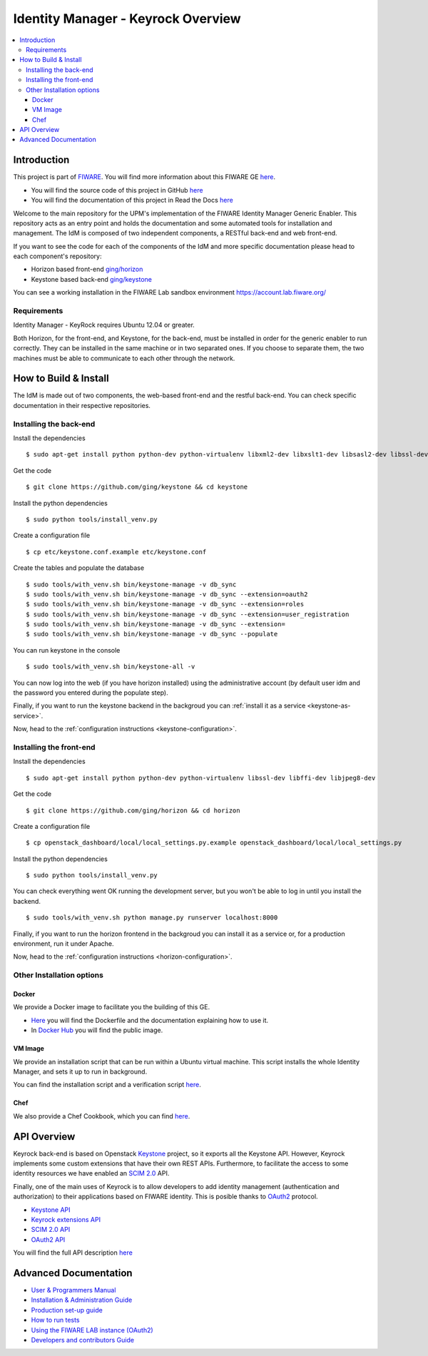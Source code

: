 ***********************************
Identity Manager - Keyrock Overview
***********************************

.. contents::
   :local:
   :depth: 3

.. _introduction:

Introduction
============

This project is part of `FIWARE <http://fiware.org>`__. You will find
more information about this FIWARE GE
`here <http://catalogue.fiware.org/enablers/identity-management-keyrock>`__.

-  You will find the source code of this project in GitHub `here <https://github.com/ging/fiware-idm>`__
-  You will find the documentation of this project in Read the Docs `here <http://fiware-idm.readthedocs.org/>`__

Welcome to the main repository for the UPM's implementation of the
FIWARE Identity Manager Generic Enabler. This repository acts as an
entry point and holds the documentation and some automated tools for
installation and management. The IdM is composed of two independent
components, a RESTful back-end and web front-end.

If you want to see the
code for each of the components of the IdM and more specific
documentation please head to each component's repository:

-  Horizon based front-end `ging/horizon <https://github.com/ging/horizon>`__
-  Keystone based back-end `ging/keystone <https://github.com/ging/keystone>`__

You can see a working installation in the FIWARE Lab sandbox environment
https://account.lab.fiware.org/

.. begin-requirements

Requirements
------------

Identity Manager - KeyRock requires Ubuntu 12.04 or greater.

Both Horizon, for the front-end, and Keystone, for the back-end, must be
installed in order for the generic enabler to run correctly. They can be installed
in the same machine or in two separated ones. If you choose to separate them, the
two machines must be able to communicate to each other through the network.

.. end-requirements

.. _build:

How to Build & Install
======================

The IdM is made out of two components, the web-based front-end and the
restful back-end. You can check specific documentation in their respective repositories.


Installing the back-end
-----------------------

.. begin-keystone-installation

Install the dependencies

::

    $ sudo apt-get install python python-dev python-virtualenv libxml2-dev libxslt1-dev libsasl2-dev libssl-dev libldap2-dev libffi-dev libsqlite3-dev libmysqlclient-dev python-mysqldb


Get the code

:: 

    $ git clone https://github.com/ging/keystone && cd keystone
  

Install the python dependencies

::

  $ sudo python tools/install_venv.py


Create a configuration file

::

  $ cp etc/keystone.conf.example etc/keystone.conf

Create the tables and populate the database

.. begin-database

::
    
    $ sudo tools/with_venv.sh bin/keystone-manage -v db_sync
    $ sudo tools/with_venv.sh bin/keystone-manage -v db_sync --extension=oauth2
    $ sudo tools/with_venv.sh bin/keystone-manage -v db_sync --extension=roles
    $ sudo tools/with_venv.sh bin/keystone-manage -v db_sync --extension=user_registration
    $ sudo tools/with_venv.sh bin/keystone-manage -v db_sync --extension=
    $ sudo tools/with_venv.sh bin/keystone-manage -v db_sync --populate

.. end-database

You can run keystone in the console

::

  $ sudo tools/with_venv.sh bin/keystone-all -v


You can now log into the web (if you have horizon installed) using the administrative account (by
default user idm and the password you entered during the populate step).

Finally, if you want to run the keystone backend in the backgroud you
can :ref:`install it as a service <keystone-as-service>`.

.. end-keystone-installation

Now, head to the :ref:`configuration instructions <keystone-configuration>`.

Installing the front-end
------------------------

.. begin-horizon-installation

Install the dependencies

::

    $ sudo apt-get install python python-dev python-virtualenv libssl-dev libffi-dev libjpeg8-dev


Get the code

:: 

    $ git clone https://github.com/ging/horizon && cd horizon


Create a configuration file

::

  $ cp openstack_dashboard/local/local_settings.py.example openstack_dashboard/local/local_settings.py


Install the python dependencies

::

  $ sudo python tools/install_venv.py
  

You can check everything went OK running the development server, but you
won't be able to log in until you install the backend.

::

    $ sudo tools/with_venv.sh python manage.py runserver localhost:8000


Finally, if you want to run the horizon frontend in the backgroud you
can install it as a service or, for a production environment, run it under Apache.

.. end-horizon-installation

Now, head to the :ref:`configuration instructions <horizon-configuration>`.

.. _extras:

Other Installation options
--------------------------

Docker
^^^^^^

We provide a Docker image to facilitate you the building of this
GE.

-  `Here <https://github.com/ging/fiware-idm/tree/master/extras/docker>`__
   you will find the Dockerfile and the documentation explaining how to
   use it.
-  In `Docker Hub <https://hub.docker.com/r/fiware/idm/>`__ you
   will find the public image.

VM Image
^^^^^^^^
We provide an installation script that can be run within a Ubuntu
virtual machine. This script installs the whole Identity Manager, and
sets it up to run in background.

You can find the installation script and a verification script `here <https://github.com/ging/fiware-idm/tree/master/extras/scripts>`__.

Chef
^^^^
We also provide a Chef Cookbook, which you can find `here <https://github.com/ging/fiware-idm/tree/master/extras/chef>`__.


.. _api:

API Overview
=============

Keyrock back-end is based on Openstack
`Keystone <http://docs.openstack.org/developer/keystone/>`__ project, so
it exports all the Keystone API. However, Keyrock implements some custom
extensions that have their own REST APIs. Furthermore, to facilitate the
access to some identity resources we have enabled an `SCIM
2.0 <http://www.simplecloud.info/>`__ API.

Finally, one of the main uses of Keyrock is to allow developers to add
identity management (authentication and authorization) to their
applications based on FIWARE identity. This is posible thanks to
`OAuth2 <http://oauth.net/2/>`__ protocol.

-  `Keystone
   API <http://developer.openstack.org/api-ref-identity-v3.html>`__
-  `Keyrock extensions
   API <http://docs.keyrock.apiary.io/#reference/keystone-extensions>`__
-  `SCIM 2.0 API <http://docs.keyrock.apiary.io/#reference/scim-2.0>`__
-  `OAuth2 API <http://fiware-idm.readthedocs.org/en/latest/oauth2.html>`__

You will find the full API description
`here <http://docs.keyrock.apiary.io/>`__


.. _advanced:

Advanced Documentation
======================

-  `User & Programmers
   Manual <http://fiware-idm.readthedocs.org/en/latest/user_guide.html>`__
-  `Installation & Administration
   Guide <http://fiware-idm.readthedocs.org/en/latest/admin_guide.html>`__
-  `Production set-up
   guide <http://fiware-idm.readthedocs.org/en/latest/setup.html>`__
-  `How to run
   tests <http://fiware-idm.readthedocs.org/en/latest/admin_guide.html#end-to-end-testing>`__
-  `Using the FIWARE LAB instance
   (OAuth2) <http://fiware-idm.readthedocs.org/en/latest/oauth2.html>`__
-  `Developers and contributors
   Guide <http://fiware-idm.readthedocs.org/en/latest/developer_guide.html>`__

